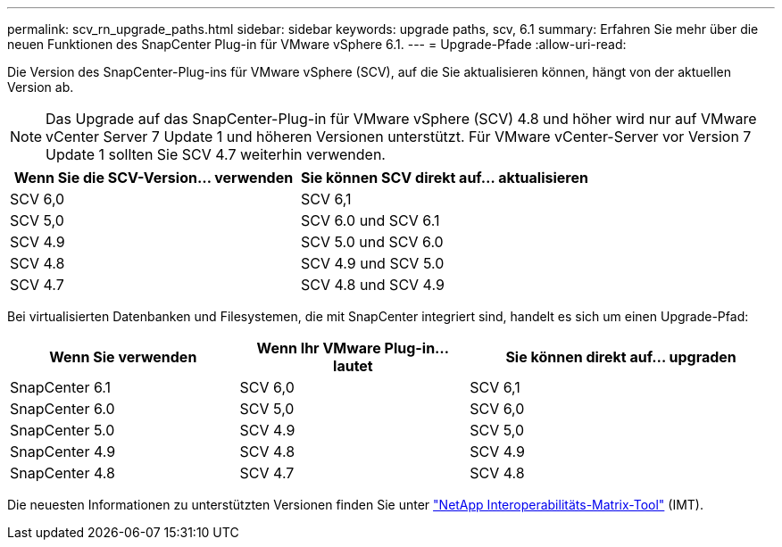 ---
permalink: scv_rn_upgrade_paths.html 
sidebar: sidebar 
keywords: upgrade paths, scv, 6.1 
summary: Erfahren Sie mehr über die neuen Funktionen des SnapCenter Plug-in für VMware vSphere 6.1. 
---
= Upgrade-Pfade
:allow-uri-read: 


[role="lead"]
Die Version des SnapCenter-Plug-ins für VMware vSphere (SCV), auf die Sie aktualisieren können, hängt von der aktuellen Version ab.

[NOTE]
====
Das Upgrade auf das SnapCenter-Plug-in für VMware vSphere (SCV) 4.8 und höher wird nur auf VMware vCenter Server 7 Update 1 und höheren Versionen unterstützt. Für VMware vCenter-Server vor Version 7 Update 1 sollten Sie SCV 4.7 weiterhin verwenden.

====
[cols="50%,50%"]
|===
| Wenn Sie die SCV-Version… verwenden | Sie können SCV direkt auf… aktualisieren 


 a| 
SCV 6,0
 a| 
SCV 6,1



 a| 
SCV 5,0
 a| 
SCV 6.0 und SCV 6.1



 a| 
SCV 4.9
 a| 
SCV 5.0 und SCV 6.0



 a| 
SCV 4.8
 a| 
SCV 4.9 und SCV 5.0



 a| 
SCV 4.7
 a| 
SCV 4.8 und SCV 4.9

|===
Bei virtualisierten Datenbanken und Filesystemen, die mit SnapCenter integriert sind, handelt es sich um einen Upgrade-Pfad:

[cols="30%,30%,40%"]
|===
| Wenn Sie verwenden | Wenn Ihr VMware Plug-in… lautet | Sie können direkt auf… upgraden 


 a| 
SnapCenter 6.1
 a| 
SCV 6,0
 a| 
SCV 6,1



 a| 
SnapCenter 6.0
 a| 
SCV 5,0
 a| 
SCV 6,0



 a| 
SnapCenter 5.0
 a| 
SCV 4.9
 a| 
SCV 5,0



 a| 
SnapCenter 4.9
 a| 
SCV 4.8
 a| 
SCV 4.9



 a| 
SnapCenter 4.8
 a| 
SCV 4.7
 a| 
SCV 4.8

|===
Die neuesten Informationen zu unterstützten Versionen finden Sie unter https://imt.netapp.com/matrix/imt.jsp?components=134348;&solution=1517&isHWU&src=IMT["NetApp Interoperabilitäts-Matrix-Tool"^] (IMT).
